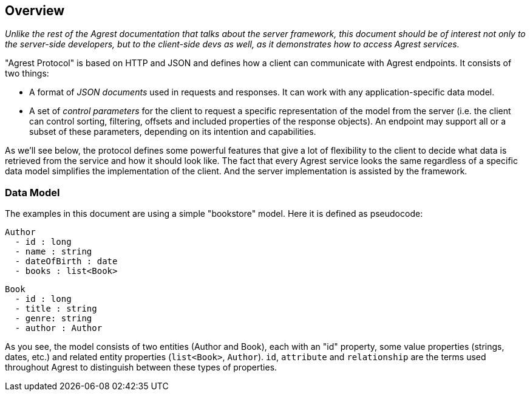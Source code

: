 == Overview

_Unlike the rest of the Agrest documentation that talks about the server framework, this document should be of interest
not only to the server-side developers, but to the client-side devs as well, as it demonstrates how to access Agrest
services._

"Agrest Protocol" is based on HTTP and JSON and defines how a client can communicate with Agrest endpoints. It consists
of two things:

* A format of _JSON documents_ used in requests and responses. It can work with any application-specific data model.
* A set of _control parameters_ for the client to request a specific representation of the model from the server (i.e.
the client can control sorting, filtering, offsets and included properties of the response objects). An endpoint may
support all or a subset of these parameters, depending on its intention and capabilities.

As we'll see below, the protocol defines some powerful features that give a lot of flexibility to the client to decide
what data is retrieved from the service and how it should look like. The fact that every Agrest service looks the same
regardless of a specific data model simplifies the implementation of the client. And the server implementation is
assisted by the framework.

=== Data Model

The examples in this document are using a simple "bookstore" model. Here it is defined as pseudocode:
```
Author
  - id : long
  - name : string
  - dateOfBirth : date
  - books : list<Book>
```

```
Book
  - id : long
  - title : string
  - genre: string
  - author : Author
```
As you see, the model consists of two entities (Author and Book), each with an "id" property, some value properties
(strings, dates, etc.) and related entity properties (`list<Book>`, `Author`). `id`, `attribute` and `relationship` are
the terms used throughout Agrest to distinguish between these types of properties.

